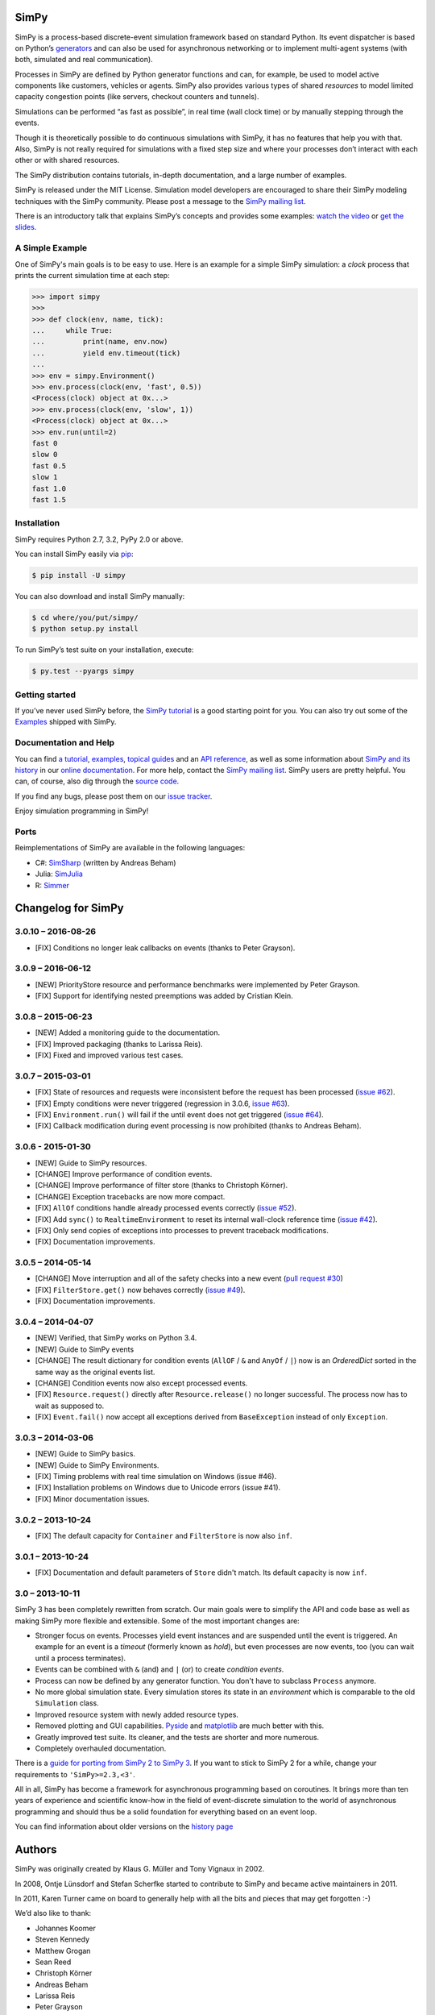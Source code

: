 SimPy
=====

SimPy is a process-based discrete-event simulation framework based on standard
Python. Its event dispatcher is based on Python’s `generators`__ and can also
be used for asynchronous networking or to implement multi-agent systems (with
both, simulated and real communication).

Processes in SimPy are defined by Python generator functions and can, for
example, be used to model active components like customers, vehicles or agents.
SimPy also provides various types of shared *resources* to model limited
capacity congestion points (like servers, checkout counters and tunnels).

Simulations can be performed “as fast as possible”, in real time (wall clock
time) or by manually stepping through the events.

Though it is theoretically possible to do continuous simulations with SimPy, it
has no features that help you with that. Also, SimPy is not really required for
simulations with a fixed step size and where your processes don’t interact with
each other or with shared resources.

The SimPy distribution contains tutorials, in-depth documentation, and a large
number of examples.

SimPy is released under the MIT License. Simulation model developers are
encouraged to share their SimPy modeling techniques with the SimPy community.
Please post a message to the `SimPy mailing list`__.

There is an introductory talk that explains SimPy’s concepts and provides some
examples: `watch the video`__ or `get the slides`__.

__ http://docs.python.org/3/glossary.html#term-generator
__ https://groups.google.com/forum/#!forum/python-simpy
__ https://www.youtube.com/watch?v=Bk91DoAEcjY
__ http://stefan.sofa-rockers.org/downloads/simpy-ep14.pdf


A Simple Example
----------------

One of SimPy's main goals is to be easy to use. Here is an example for a simple
SimPy simulation: a *clock* process that prints the current simulation time at
each step:

.. code-block:: python

    >>> import simpy
    >>>
    >>> def clock(env, name, tick):
    ...     while True:
    ...         print(name, env.now)
    ...         yield env.timeout(tick)
    ...
    >>> env = simpy.Environment()
    >>> env.process(clock(env, 'fast', 0.5))
    <Process(clock) object at 0x...>
    >>> env.process(clock(env, 'slow', 1))
    <Process(clock) object at 0x...>
    >>> env.run(until=2)
    fast 0
    slow 0
    fast 0.5
    slow 1
    fast 1.0
    fast 1.5


Installation
------------

SimPy requires Python 2.7, 3.2, PyPy 2.0 or above.

You can install SimPy easily via `pip <http://pypi.python.org/pypi/pip>`_:

.. code-block:: bash

    $ pip install -U simpy

You can also download and install SimPy manually:

.. code-block:: bash

    $ cd where/you/put/simpy/
    $ python setup.py install

To run SimPy’s test suite on your installation, execute:

.. code-block:: bash

    $ py.test --pyargs simpy


Getting started
---------------

If you’ve never used SimPy before, the `SimPy tutorial`__ is a good starting
point for you. You can also try out some of the `Examples`__ shipped with
SimPy.

__ https://simpy.readthedocs.org/en/latest/simpy_intro/index.html
__ https://simpy.readthedocs.org/en/latest/examples/index.html


Documentation and Help
----------------------

You can find `a tutorial`__, `examples`__, `topical guides`__ and an `API
reference`__, as well as some information about `SimPy and its history`__ in
our `online documentation`__. For more help, contact the `SimPy mailing
list`__. SimPy users are pretty helpful. You can, of course, also dig through
the `source code`__.

If you find any bugs, please post them on our `issue tracker`__.

__ https://simpy.readthedocs.org/en/latest/simpy_intro/index.html
__ https://simpy.readthedocs.org/en/latest/examples/index.html
__ https://simpy.readthedocs.org/en/latest/topical_guides/index.html
__ https://simpy.readthedocs.org/en/latest/api_reference/index.html
__ https://simpy.readthedocs.org/en/latest/about/index.html
__ https://simpy.readthedocs.org/
__ mailto:python-simpy@googlegroups.com
__ https://bitbucket.org/simpy/simpy/src
__ https://bitbucket.org/simpy/simpy/issues?status=new&status=open

Enjoy simulation programming in SimPy!


Ports
-----

Reimplementations of SimPy are available in the following languages:

- C#: `SimSharp <https://github.com/abeham/SimSharp>`_ (written by Andreas Beham)
- Julia: `SimJulia <https://github.com/BenLauwens/SimJulia.jl>`_
- R: `Simmer <https://github.com/r-simmer/simmer>`_


Changelog for SimPy
===================

3.0.10 – 2016-08-26
-------------------

- [FIX] Conditions no longer leak callbacks on events (thanks to Peter Grayson).

3.0.9 – 2016-06-12
------------------

- [NEW] PriorityStore resource and performance benchmarks were implemented by
  Peter Grayson.
- [FIX] Support for identifying nested preemptions was added by Cristian Klein.

3.0.8 – 2015-06-23
------------------

- [NEW] Added a monitoring guide to the documentation.
- [FIX] Improved packaging (thanks to Larissa Reis).
- [FIX] Fixed and improved various test cases.


3.0.7 – 2015-03-01
------------------

- [FIX] State of resources and requests were inconsistent before the request
  has been processed (`issue #62 <https://bitbucket.org/simpy/simpy/issue/
  62>`__).
- [FIX] Empty conditions were never triggered (regression in 3.0.6, `issue #63
  <https://bitbucket.org/simpy/simpy/issue/63>`__).
- [FIX] ``Environment.run()`` will fail if the until event does not get
  triggered (`issue #64 <https://bitbucket.org/simpy/simpy/issue/64>`__).
- [FIX] Callback modification during event processing is now prohibited (thanks
  to Andreas Beham).


3.0.6 - 2015-01-30
------------------

- [NEW] Guide to SimPy resources.
- [CHANGE] Improve performance of condition events.
- [CHANGE] Improve performance of filter store (thanks to Christoph Körner).
- [CHANGE] Exception tracebacks are now more compact.
- [FIX] ``AllOf`` conditions handle already processed events correctly (`issue
  #52 <https://bitbucket.org/simpy/simpy/issue/52>`__).
- [FIX] Add ``sync()`` to ``RealtimeEnvironment`` to reset its internal
  wall-clock reference time (`issue #42 <https://bitbucket.org/simpy/simpy/
  issue/42>`__).
- [FIX] Only send copies of exceptions into processes to prevent traceback
  modifications.
- [FIX] Documentation improvements.


3.0.5 – 2014-05-14
------------------

- [CHANGE] Move interruption and all of the safety checks into a new event
  (`pull request #30`__)
- [FIX] ``FilterStore.get()`` now behaves correctly (`issue #49`__).
- [FIX] Documentation improvements.

__ https://bitbucket.org/simpy/simpy/pull-request/30
__ https://bitbucket.org/simpy/simpy/issue/49


3.0.4 – 2014-04-07
------------------

- [NEW] Verified, that SimPy works on Python 3.4.
- [NEW] Guide to SimPy events
- [CHANGE] The result dictionary for condition events (``AllOF`` / ``&`` and
  ``AnyOf`` / ``|``) now is an *OrderedDict* sorted in the same way as the
  original events list.
- [CHANGE] Condition events now also except processed events.
- [FIX] ``Resource.request()`` directly after ``Resource.release()`` no longer
  successful. The process now has to wait as supposed to.
- [FIX] ``Event.fail()`` now accept all exceptions derived from
  ``BaseException`` instead of only ``Exception``.


3.0.3 – 2014-03-06
------------------

- [NEW] Guide to SimPy basics.
- [NEW] Guide to SimPy Environments.
- [FIX] Timing problems with real time simulation on Windows (issue #46).
- [FIX] Installation problems on Windows due to Unicode errors (issue #41).
- [FIX] Minor documentation issues.


3.0.2 – 2013-10-24
------------------

- [FIX] The default capacity for ``Container`` and ``FilterStore`` is now also
  ``inf``.


3.0.1 – 2013-10-24
------------------

- [FIX] Documentation and default parameters of ``Store`` didn't match. Its
  default capacity is now ``inf``.


3.0 – 2013-10-11
----------------

SimPy 3 has been completely rewritten from scratch. Our main goals were to
simplify the API and code base as well as making SimPy more flexible and
extensible. Some of the most important changes are:

- Stronger focus on events. Processes yield event instances and are suspended
  until the event is triggered. An example for an event is a *timeout*
  (formerly known as *hold*), but even processes are now events, too (you can
  wait until a process terminates).

- Events can be combined with ``&`` (and) and ``|`` (or) to create
  *condition events*.

- Process can now be defined by any generator function. You don't have to
  subclass ``Process`` anymore.

- No more global simulation state. Every simulation stores its state in an
  *environment* which is comparable to the old ``Simulation`` class.

- Improved resource system with newly added resource types.

- Removed plotting and GUI capabilities. `Pyside`__ and `matplotlib`__ are much
  better with this.

- Greatly improved test suite. Its cleaner, and the tests are shorter and more
  numerous.

- Completely overhauled documentation.

There is a `guide for porting from SimPy 2 to SimPy 3`__. If you want to stick
to SimPy 2 for a while, change your requirements to ``'SimPy>=2.3,<3'``.

All in all, SimPy has become a framework for asynchronous programming based on
coroutines. It brings more than ten years of experience and scientific know-how
in the field of event-discrete simulation to the world of asynchronous
programming and should thus be a solid foundation for everything based on an
event loop.

You can find information about older versions on the `history page`__

__ http://qt-project.org/wiki/PySide
__ http://matplotlib.org/
__ https://simpy.readthedocs.org/en/latest/topical_guides/porting_from_simpy2.html
__ https://simpy.readthedocs.org/en/latest/about/history.html


Authors
=======

SimPy was originally created by Klaus G. Müller and Tony Vignaux in 2002.

In 2008, Ontje Lünsdorf and Stefan Scherfke started to contribute to SimPy and
became active maintainers in 2011.

In 2011, Karen Turner came on board to generally help with all the bits and
pieces that may get forgotten :-)

We’d also like to thank:

- Johannes Koomer
- Steven Kennedy
- Matthew Grogan
- Sean Reed
- Christoph Körner
- Andreas Beham
- Larissa Reis
- Peter Grayson
- Cristian Klein


